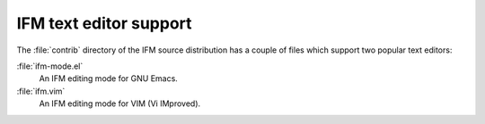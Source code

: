 .. _editors:

=========================
 IFM text editor support
=========================

The :file:`contrib` directory of the IFM source distribution has a couple
of files which support two popular text editors:

:file:`ifm-mode.el`
    An IFM editing mode for GNU Emacs.

:file:`ifm.vim`
    An IFM editing mode for VIM (Vi IMproved).
